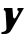 SplineFontDB: 3.2
FontName: 0000_0000.ttf
FullName: Untitled51
FamilyName: Untitled51
Weight: Regular
Copyright: Copyright (c) 2021, 
UComments: "2021-10-20: Created with FontForge (http://fontforge.org)"
Version: 001.000
ItalicAngle: 0
UnderlinePosition: -100
UnderlineWidth: 50
Ascent: 800
Descent: 200
InvalidEm: 0
LayerCount: 2
Layer: 0 0 "Back" 1
Layer: 1 0 "Fore" 0
XUID: [1021 412 1318575179 13229462]
OS2Version: 0
OS2_WeightWidthSlopeOnly: 0
OS2_UseTypoMetrics: 1
CreationTime: 1634731554
ModificationTime: 1634731554
OS2TypoAscent: 0
OS2TypoAOffset: 1
OS2TypoDescent: 0
OS2TypoDOffset: 1
OS2TypoLinegap: 0
OS2WinAscent: 0
OS2WinAOffset: 1
OS2WinDescent: 0
OS2WinDOffset: 1
HheadAscent: 0
HheadAOffset: 1
HheadDescent: 0
HheadDOffset: 1
OS2Vendor: 'PfEd'
DEI: 91125
Encoding: ISO8859-1
UnicodeInterp: none
NameList: AGL For New Fonts
DisplaySize: -48
AntiAlias: 1
FitToEm: 0
BeginChars: 256 1

StartChar: y
Encoding: 121 121 0
Width: 606
Flags: HW
LayerCount: 2
Fore
SplineSet
598 391 m 1
 443 391 l 1
 430 337 l 1
 442.666666667 337 452 333.666666667 458 327 c 128
 464 320.333333333 467 312.333333333 467 303 c 0
 467 299.666666667 464.5 292.666666667 459.5 282 c 128
 454.5 271.333333333 448.5 260 441.5 248 c 128
 434.5 236 427.666666667 224.833333333 421 214.5 c 128
 414.333333333 204.166666667 409.333333333 197 406 193 c 0
 400 185.666666667 393.5 177.333333333 386.5 168 c 128
 379.5 158.666666667 371.333333333 154 362 154 c 0
 350.666666667 154 342 158.833333333 336 168.5 c 128
 330 178.166666667 327 187.333333333 327 196 c 2
 310 391 l 1
 104 391 l 1
 91 337 l 1
 106.333333333 337 118.166666667 332.833333333 126.5 324.5 c 128
 134.833333333 316.166666667 139.666666667 305.333333333 141 292 c 0
 145.666666667 218.666666667 149.5 159.166666667 152.5 113.5 c 128
 155.5 67.8333333333 157.5 32 158.5 6 c 128
 159.5 -20 160.166666667 -38.5 160.5 -49.5 c 128
 160.833333333 -60.5 161 -67.3333333333 161 -70 c 0
 161 -88 155.833333333 -102.166666667 145.5 -112.5 c 128
 135.166666667 -122.833333333 123.333333333 -130.5 110 -135.5 c 128
 96.6666666667 -140.5 83.5 -143.5 70.5 -144.5 c 128
 57.5 -145.5 48.6666666667 -146 44 -146 c 1
 31 -197 l 1
 114 -197 l 2
 136 -197 155.333333333 -194.833333333 172 -190.5 c 128
 188.666666667 -186.166666667 204 -179.666666667 218 -171 c 128
 232 -162.333333333 244.833333333 -151.166666667 256.5 -137.5 c 128
 268.166666667 -123.833333333 280 -107.666666667 292 -89 c 2
 598 391 l 1
EndSplineSet
EndChar
EndChars
EndSplineFont

